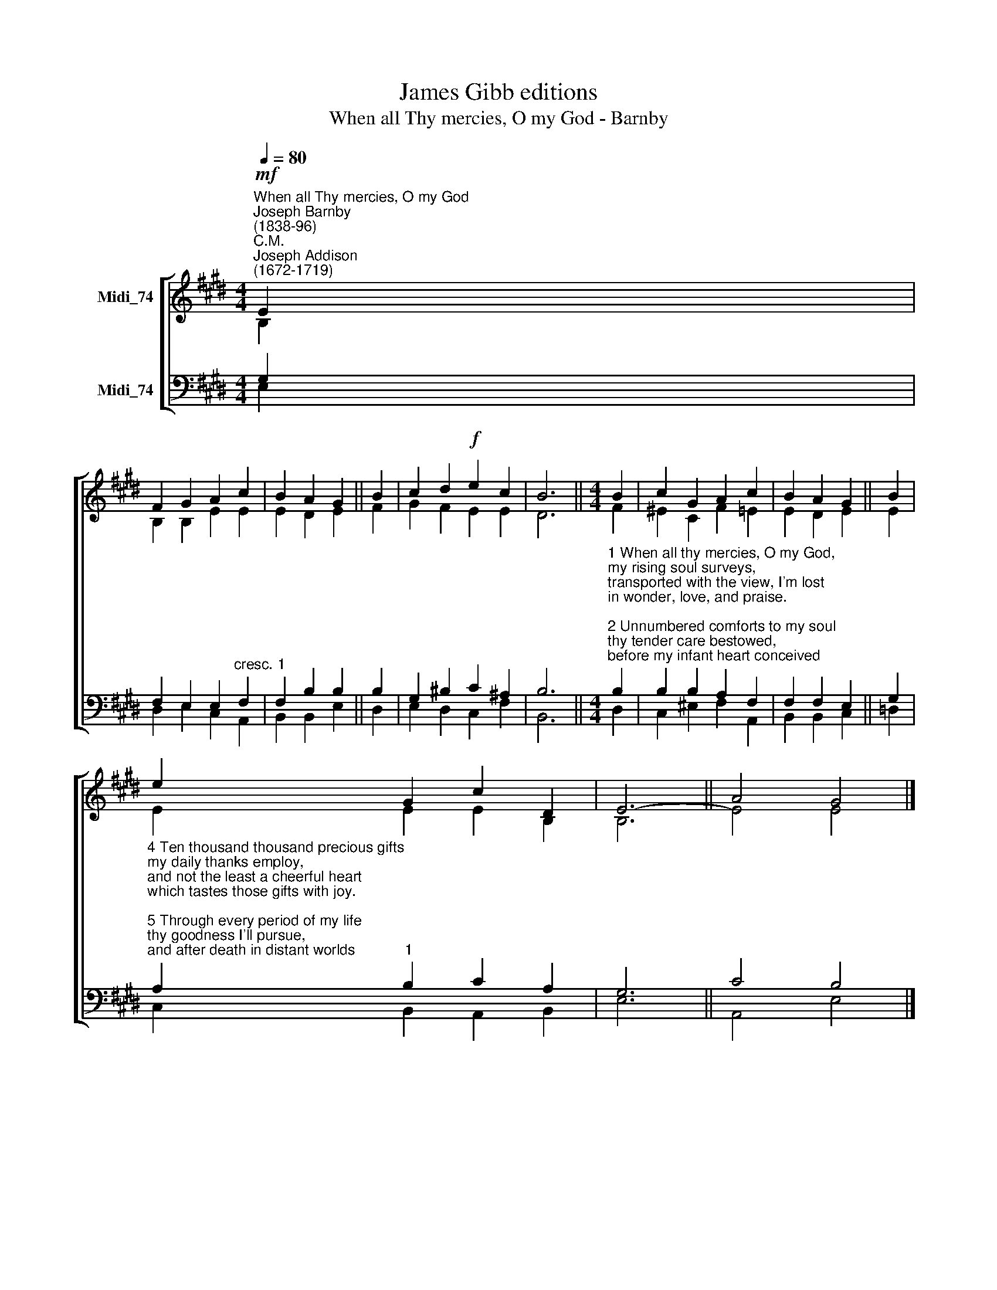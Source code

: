 X:1
T:James Gibb editions
T:When all Thy mercies, O my God - Barnby
%%score [ ( 1 2 ) ( 3 4 ) ]
L:1/8
Q:1/4=80
M:4/4
K:E
V:1 treble nm="Midi_74"
V:2 treble 
V:3 bass nm="Midi_74"
V:4 bass 
V:1
"^When all Thy mercies, O my God""^Joseph Barnby\n(1838-96)""^C.M.""^Joseph Addison\n(1672-1719)"!mf! E2 | %1
 F2 G2 A2 c2 | B2 A2 G2 || B2 | c2 d2!f! e2 c2 | B6 ||[M:4/4] B2 | c2 G2 A2 c2 | B2 A2 G2 || B2 | %10
 e2 G2 c2 D2 | E6- || A4 G4 |] %13
V:2
 B,2 | B,2 B,2 E2 E2 | E2 D2 E2 || F2 | G2 F2 E2 E2 | D6 ||[M:4/4] F2 | ^E2 C2 F2 =E2 | E2 D2 E2 || %9
 E2 | E2 E2 E2 B,2 | B,6 || E4 E4 |] %13
V:3
 G,2 | F,2 E,2 E,2"^cresc." F,2 |"^1" F,2 B,2 B,2 || B,2 | G,2 ^B,2 C2 ^A,2 | B,6 || %6
[M:4/4]"^1 When all thy mercies, O my God,\nmy rising soul surveys,\ntransported with the view, I'm lost\nin wonder, love, and praise.\n\n2 Unnumbered comforts to my soul\nthy tender care bestowed,\nbefore my infant heart conceived\nfrom whom those comforts flowed.\n\n3 When in the slippery paths of youth\nwith heedless steps I ran,\nthine arm unseen conveyed me safe,\nand led me up to man." B,2 | %7
 B,2 B,2 A,2 F,2 | F,2 F,2 E,2 || G,2 | %10
"^4 Ten thousand thousand precious gifts\nmy daily thanks employ,\nand not the least a cheerful heart\nwhich tastes those gifts with joy.\n\n5 Through every period of my life\nthy goodness I'll pursue,\nand after death in distant worlds\nthe glorious theme renew.\n\n6 Through all eternity to thee,\na joyful song I'll raise;\nfor O, eternity's too short\nto utter all thy praise." A,2"^1" B,2 C2 A,2 | %11
 G,6 || C4 B,4 |] %13
V:4
 E,2 | D,2 E,2 C,2 A,,2 | B,,2 B,,2 E,2 || D,2 | E,2 D,2 C,2 F,2 | B,,6 ||[M:4/4] D,2 | %7
 C,2 ^E,2 F,2 A,,2 | B,,2 B,,2 C,2 || =D,2 | C,2 B,,2 A,,2 B,,2 | E,6 || A,,4 E,4 |] %13

